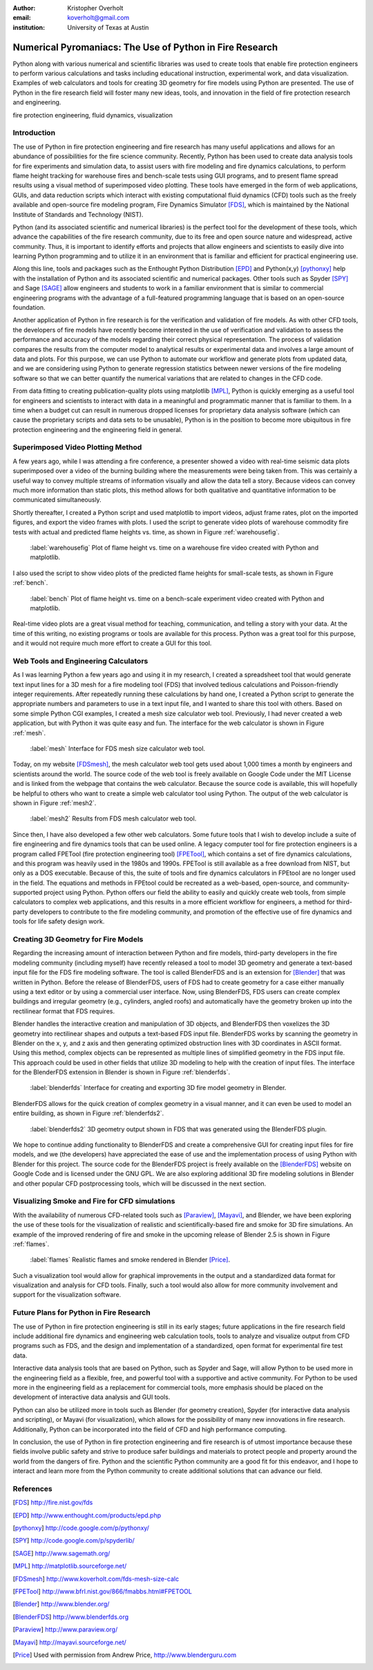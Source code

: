 :author: Kristopher Overholt
:email: koverholt@gmail.com
:institution: University of Texas at Austin

---------------------------------------------------------
Numerical Pyromaniacs: The Use of Python in Fire Research
---------------------------------------------------------

.. class:: abstract

   Python along with various numerical and scientific libraries was used to
   create tools that enable fire protection engineers to perform various
   calculations and tasks including educational instruction, experimental work,
   and data visualization. Examples of web calculators and tools for creating
   3D geometry for fire models using Python are presented. The use of Python in
   the fire research field will foster many new ideas, tools, and innovation in
   the field of fire protection research and engineering.

.. class:: keywords

    fire protection engineering, fluid dynamics, visualization


Introduction
------------

The use of Python in fire protection engineering and fire research has many useful applications and allows for an abundance of possibilities for the fire science community. Recently, Python has been used to create data analysis tools for fire experiments and simulation data, to assist users with fire modeling and fire dynamics calculations, to perform flame height tracking for warehouse fires and bench-scale tests using GUI programs, and to present flame spread results using a visual method of superimposed video plotting. These tools have emerged in the form of web applications, GUIs, and data reduction scripts which interact with existing computational fluid dynamics (CFD) tools such as the freely available and open-source fire modeling program, Fire Dynamics Simulator [FDS]_, which is maintained by the National Institute of Standards and Technology (NIST).

Python (and its associated scientific and numerical libraries) is the perfect tool for the development of these tools, which  advance the capabilities of the fire research community, due to its free and open source nature and widespread, active community. Thus, it is important to identify efforts and projects that allow engineers and scientists to easily dive into learning Python programming and to utilize it in an environment that is familiar and efficient for practical engineering use.

Along this line, tools and packages such as the Enthought Python Distribution [EPD]_ and Python(x,y) [pythonxy]_ help with the installation of Python and its associated scientific and numerical packages. Other tools such as Spyder [SPY]_ and Sage [SAGE]_  allow engineers and students to work in a familiar environment that is similar to commercial engineering programs with the advantage of a full-featured programming language that is based on an open-source foundation.

Another application of Python in fire research is for the verification and validation of fire models. As with other CFD tools, the developers of fire models have recently become interested in the use of verification and validation to assess the performance and accuracy of the models regarding their correct physical representation. The process of validation compares the results from the computer model to analytical results or experimental data and involves a large amount of data and plots. For this purpose, we can use Python to automate our workflow and generate plots from updated data, and we are considering using Python to generate regression statistics between newer versions of the fire modeling software so that we can better quantify the numerical variations that are related to changes in the CFD code.

From data fitting to creating publication-quality plots using matplotlib [MPL]_, Python is quickly emerging as a useful tool for engineers and scientists to interact with data in a meaningful and programmatic manner that is familiar to them. In a time when a budget cut can result in numerous dropped licenses for proprietary data analysis software (which can cause the proprietary scripts and data sets to be unusable), Python is in the position to become more ubiquitous in fire protection engineering and the engineering field in general.

Superimposed Video Plotting Method
----------------------------------

A few years ago, while I was attending a fire conference, a presenter showed a video with real-time seismic data plots superimposed over a video of the burning building where the measurements were being taken from. This was certainly a useful way to convey multiple streams of information visually and allow the data tell a story. Because videos can convey much more information than static plots, this method allows for both qualitative and quantitative information to be communicated simultaneously.

Shortly thereafter, I created a Python script and used matplotlib to import videos, adjust frame rates, plot on the imported figures, and export the video frames with plots. I used the script to generate video plots of warehouse commodity fire tests with actual and predicted flame heights vs. time, as shown in Figure :ref:`warehousefig`.

.. figure:: warehouse_vid.png

    :label:`warehousefig` Plot of flame height vs. time on a warehouse fire video created with Python and matplotlib.

I also used the script to show video plots of the predicted flame heights for small-scale tests, as shown in Figure :ref:`bench`.

.. figure:: bench_vid.png

    :label:`bench` Plot of flame height vs. time on a bench-scale experiment video created with Python and matplotlib.

Real-time video plots are a great visual method for teaching, communication, and telling a story with your data. At the time of this writing, no existing programs or tools are available for this process. Python was a great tool for this purpose, and it would not require much more effort to create a GUI for this tool.

Web Tools and Engineering Calculators
-------------------------------------
As I was learning Python a few years ago and using it in my research, I created a spreadsheet tool that would generate text input lines for a 3D mesh for a fire modeling tool (FDS) that involved tedious calculations and Poisson-friendly integer requirements. After repeatedly running these calculations by hand one, I created a Python script to generate the appropriate numbers and parameters to use in a text input file, and I wanted to share this tool with others. Based on some simple Python CGI examples, I created a mesh size calculator web tool. Previously, I had never created a web application, but with Python it was quite easy and fun. The interface for the web calculator is shown in Figure :ref:`mesh`.

.. figure:: mesh_calc.png

    :label:`mesh` Interface for FDS mesh size calculator web tool.

Today, on my website [FDSmesh]_, the mesh calculator web tool gets used about 1,000 times a month by engineers and scientists around the world. The source code of the web tool is freely available on Google Code under the MIT License and is linked from the webpage that contains the web calculator. Because the source code is available, this will hopefully be helpful to others who want to create a simple web calculator tool using Python. The output of the web calculator is shown in Figure :ref:`mesh2`.

.. figure:: mesh_calc2.png

    :label:`mesh2` Results from FDS mesh calculator web tool.

Since then, I have also developed a few other web calculators. Some future tools that I wish to develop include a suite of fire engineering and fire dynamics tools that can be used online. A legacy computer tool for fire protection engineers is a program called FPETool (fire protection engineering tool) [FPETool]_, which contains a set of fire dynamics calculations, and this program was heavily used in the 1980s and 1990s. FPETool is still available as a free download from NIST, but only as a DOS executable. Because of this, the suite of tools and fire dynamics calculators in FPEtool are no longer used in the field. The equations and methods in FPEtool could be recreated as a web-based, open-source, and community-supported project using Python. Python offers our field the ability to easily and quickly create web tools, from simple calculators to complex web applications, and this results in a more efficient workflow for engineers, a method for third-party developers to contribute to the fire modeling community, and promotion of the effective use of fire dynamics and tools for life safety design work.

Creating 3D Geometry for Fire Models
------------------------------------
Regarding the increasing amount of interaction between Python and fire models, third-party developers in the fire modeling community (including myself) have recently released a tool to model 3D geometry and generate a text-based input file for the FDS fire modeling software. The tool is called BlenderFDS and is an extension for [Blender]_ that was written in Python. Before the release of BlenderFDS, users of FDS had to create geometry for a case either manually using a text editor or by using a commercial user interface. Now, using BlenderFDS, FDS users can create complex buildings and irregular geometry (e.g., cylinders, angled roofs) and automatically have the geometry broken up into the rectilinear format that FDS requires.

Blender handles the interactive creation and manipulation of 3D objects, and BlenderFDS then voxelizes the 3D geometry into rectilinear shapes and outputs a text-based FDS input file. BlenderFDS works by scanning the geometry in Blender on the x, y, and z axis and then generating optimized obstruction lines with 3D coordinates in ASCII format. Using this method, complex objects can be represented as multiple lines of simplified geometry in the FDS input file. This approach could be used in other fields that utilize 3D modeling to help with the creation of input files. The interface for the BlenderFDS extension in Blender is shown in Figure :ref:`blenderfds`.

.. figure:: testcase_obj2obst

    :label:`blenderfds` Interface for creating and exporting 3D fire model geometry in Blender.

BlenderFDS allows for the quick creation of complex geometry in a visual manner, and it can even be used to model an entire building, as shown in Figure :ref:`blenderfds2`.

.. figure:: fds2.jpg

    :label:`blenderfds2` 3D geometry output shown in FDS that was generated using the BlenderFDS plugin.

We hope to continue adding functionality to BlenderFDS and create a comprehensive GUI for creating input files for fire models, and we (the developers) have appreciated the ease of use and the implementation process of using Python with Blender for this project. The source code for the BlenderFDS project is freely available on the [BlenderFDS]_ website on Google Code and is licensed under the GNU GPL. We are also exploring additional 3D fire modeling solutions in Blender and other popular CFD postprocessing tools, which will be discussed in the next section.

Visualizing Smoke and Fire for CFD simulations
-----------------------------------------------
With the availability of numerous CFD-related tools such as [Paraview]_, [Mayavi]_, and Blender, we have been exploring the use of these tools for the visualization of realistic and scientifically-based fire and smoke for 3D fire simulations. An example of the improved rendering of fire and smoke in the upcoming release of Blender 2.5 is shown in Figure :ref:`flames`.

.. figure:: campfire.jpg

    :label:`flames` Realistic flames and smoke rendered in Blender [Price]_.

Such a visualization tool would allow for graphical improvements in the output and a standardized data format for visualization and analysis for CFD tools. Finally, such a tool would also allow for more community involvement and support for the visualization software.

Future Plans for Python in Fire Research
----------------------------------------

The use of Python in fire protection engineering is still in its early stages; future applications in the fire research field include additional fire dynamics and engineering web calculation tools, tools to analyze and visualize output from CFD programs such as FDS, and the design and implementation of a standardized, open format for experimental fire test data.

Interactive data analysis tools that are based on Python, such as Spyder and Sage, will allow Python to be used more in the engineering field as a flexible, free, and powerful tool with a supportive and active community. For Python to be used more in the engineering field as a replacement for commercial tools, more emphasis should be placed on the development of interactive data analysis and GUI tools.

Python can also be utilized more in tools such as Blender (for geometry creation), Spyder (for interactive data analysis and scripting), or Mayavi (for visualization), which allows for the possibility of many new innovations in fire research. Additionally, Python can be incorporated into the field of CFD and high performance computing.

In conclusion, the use of Python in fire protection engineering and fire research is of utmost importance because these fields involve public safety and strive to produce safer buildings and materials to protect people and property around the world from the dangers of fire. Python and the scientific Python community are a good fit for this endeavor, and I hope to interact and learn more from the Python community to create additional solutions that can advance our field.

References
----------

.. [FDS] http://fire.nist.gov/fds

.. [EPD] http://www.enthought.com/products/epd.php

.. [pythonxy] http://code.google.com/p/pythonxy/

.. [SPY] http://code.google.com/p/spyderlib/

.. [SAGE] http://www.sagemath.org/

.. [MPL] http://matplotlib.sourceforge.net/

.. [FDSmesh] http://www.koverholt.com/fds-mesh-size-calc

.. [FPETool] http://www.bfrl.nist.gov/866/fmabbs.html#FPETOOL

.. [Blender] http://www.blender.org/

.. [BlenderFDS] http://www.blenderfds.org

.. [Paraview] http://www.paraview.org/

.. [Mayavi] http://mayavi.sourceforge.net/
           
.. [Price] Used with permission from Andrew Price, http://www.blenderguru.com
